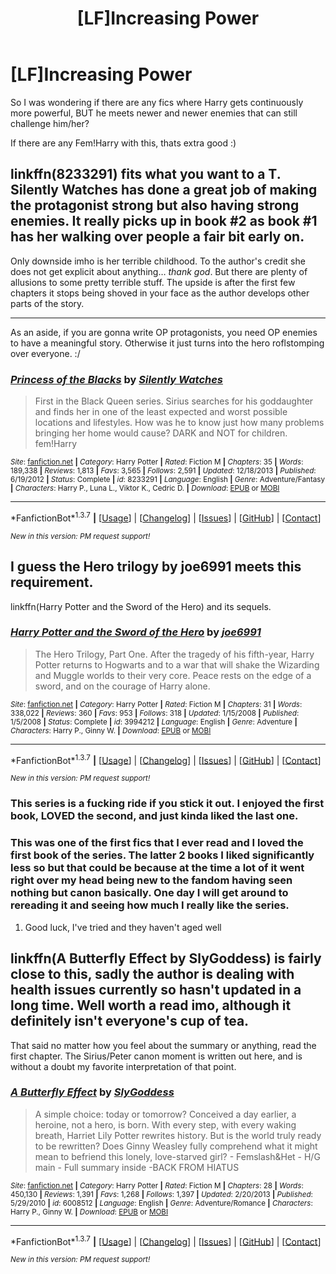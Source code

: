 #+TITLE: [LF]Increasing Power

* [LF]Increasing Power
:PROPERTIES:
:Author: gogo199432
:Score: 3
:DateUnix: 1460056825.0
:DateShort: 2016-Apr-07
:FlairText: Request
:END:
So I was wondering if there are any fics where Harry gets continuously more powerful, BUT he meets newer and newer enemies that can still challenge him/her?

If there are any Fem!Harry with this, thats extra good :)


** linkffn(8233291) fits what you want to a T. Silently Watches has done a great job of making the protagonist strong but also having strong enemies. It really picks up in book #2 as book #1 has her walking over people a fair bit early on.

Only downside imho is her terrible childhood. To the author's credit she does not get explicit about anything... /thank god/. But there are plenty of allusions to some pretty terrible stuff. The upside is after the first few chapters it stops being shoved in your face as the author develops other parts of the story.

--------------

As an aside, if you are gonna write OP protagonists, you need OP enemies to have a meaningful story. Otherwise it just turns into the hero roflstomping over everyone. :/
:PROPERTIES:
:Author: lineagle
:Score: 3
:DateUnix: 1460065475.0
:DateShort: 2016-Apr-08
:END:

*** [[http://www.fanfiction.net/s/8233291/1/][*/Princess of the Blacks/*]] by [[https://www.fanfiction.net/u/4036441/Silently-Watches][/Silently Watches/]]

#+begin_quote
  First in the Black Queen series. Sirius searches for his goddaughter and finds her in one of the least expected and worst possible locations and lifestyles. How was he to know just how many problems bringing her home would cause? DARK and NOT for children. fem!Harry
#+end_quote

^{/Site/: [[http://www.fanfiction.net/][fanfiction.net]] *|* /Category/: Harry Potter *|* /Rated/: Fiction M *|* /Chapters/: 35 *|* /Words/: 189,338 *|* /Reviews/: 1,813 *|* /Favs/: 3,565 *|* /Follows/: 2,591 *|* /Updated/: 12/18/2013 *|* /Published/: 6/19/2012 *|* /Status/: Complete *|* /id/: 8233291 *|* /Language/: English *|* /Genre/: Adventure/Fantasy *|* /Characters/: Harry P., Luna L., Viktor K., Cedric D. *|* /Download/: [[http://www.p0ody-files.com/ff_to_ebook/ffn-bot/index.php?id=8233291&source=ff&filetype=epub][EPUB]] or [[http://www.p0ody-files.com/ff_to_ebook/ffn-bot/index.php?id=8233291&source=ff&filetype=mobi][MOBI]]}

--------------

*FanfictionBot*^{1.3.7} *|* [[[https://github.com/tusing/reddit-ffn-bot/wiki/Usage][Usage]]] | [[[https://github.com/tusing/reddit-ffn-bot/wiki/Changelog][Changelog]]] | [[[https://github.com/tusing/reddit-ffn-bot/issues/][Issues]]] | [[[https://github.com/tusing/reddit-ffn-bot/][GitHub]]] | [[[https://www.reddit.com/message/compose?to=%2Fu%2Ftusing][Contact]]]

^{/New in this version: PM request support!/}
:PROPERTIES:
:Author: FanfictionBot
:Score: 1
:DateUnix: 1460065512.0
:DateShort: 2016-Apr-08
:END:


** I guess the Hero trilogy by joe6991 meets this requirement.

linkffn(Harry Potter and the Sword of the Hero) and its sequels.
:PROPERTIES:
:Author: blandge
:Score: 2
:DateUnix: 1460060269.0
:DateShort: 2016-Apr-08
:END:

*** [[http://www.fanfiction.net/s/3994212/1/][*/Harry Potter and the Sword of the Hero/*]] by [[https://www.fanfiction.net/u/557425/joe6991][/joe6991/]]

#+begin_quote
  The Hero Trilogy, Part One. After the tragedy of his fifth-year, Harry Potter returns to Hogwarts and to a war that will shake the Wizarding and Muggle worlds to their very core. Peace rests on the edge of a sword, and on the courage of Harry alone.
#+end_quote

^{/Site/: [[http://www.fanfiction.net/][fanfiction.net]] *|* /Category/: Harry Potter *|* /Rated/: Fiction M *|* /Chapters/: 31 *|* /Words/: 338,022 *|* /Reviews/: 360 *|* /Favs/: 953 *|* /Follows/: 318 *|* /Updated/: 1/15/2008 *|* /Published/: 1/5/2008 *|* /Status/: Complete *|* /id/: 3994212 *|* /Language/: English *|* /Genre/: Adventure *|* /Characters/: Harry P., Ginny W. *|* /Download/: [[http://www.p0ody-files.com/ff_to_ebook/ffn-bot/index.php?id=3994212&source=ff&filetype=epub][EPUB]] or [[http://www.p0ody-files.com/ff_to_ebook/ffn-bot/index.php?id=3994212&source=ff&filetype=mobi][MOBI]]}

--------------

*FanfictionBot*^{1.3.7} *|* [[[https://github.com/tusing/reddit-ffn-bot/wiki/Usage][Usage]]] | [[[https://github.com/tusing/reddit-ffn-bot/wiki/Changelog][Changelog]]] | [[[https://github.com/tusing/reddit-ffn-bot/issues/][Issues]]] | [[[https://github.com/tusing/reddit-ffn-bot/][GitHub]]] | [[[https://www.reddit.com/message/compose?to=%2Fu%2Ftusing][Contact]]]

^{/New in this version: PM request support!/}
:PROPERTIES:
:Author: FanfictionBot
:Score: 1
:DateUnix: 1460060311.0
:DateShort: 2016-Apr-08
:END:


*** This series is a fucking ride if you stick it out. I enjoyed the first book, LOVED the second, and just kinda liked the last one.
:PROPERTIES:
:Author: Doin_Doughty_Deeds
:Score: 1
:DateUnix: 1460618704.0
:DateShort: 2016-Apr-14
:END:


*** This was one of the first fics that I ever read and I loved the first book of the series. The latter 2 books I liked significantly less so but that could be because at the time a lot of it went right over my head being new to the fandom having seen nothing but canon basically. One day I will get around to rereading it and seeing how much I really like the series.
:PROPERTIES:
:Author: OilersRiders15
:Score: 1
:DateUnix: 1460801307.0
:DateShort: 2016-Apr-16
:END:

**** Good luck, I've tried and they haven't aged well
:PROPERTIES:
:Author: blandge
:Score: 1
:DateUnix: 1460838759.0
:DateShort: 2016-Apr-17
:END:


** linkffn(A Butterfly Effect by SlyGoddess) is fairly close to this, sadly the author is dealing with health issues currently so hasn't updated in a long time. Well worth a read imo, although it definitely isn't everyone's cup of tea.

That said no matter how you feel about the summary or anything, read the first chapter. The Sirius/Peter canon moment is written out here, and is without a doubt my favorite interpretation of that point.
:PROPERTIES:
:Author: BobVosh
:Score: 1
:DateUnix: 1460093444.0
:DateShort: 2016-Apr-08
:END:

*** [[http://www.fanfiction.net/s/6008512/1/][*/A Butterfly Effect/*]] by [[https://www.fanfiction.net/u/468338/SlyGoddess][/SlyGoddess/]]

#+begin_quote
  A simple choice: today or tomorrow? Conceived a day earlier, a heroine, not a hero, is born. With every step, with every waking breath, Harriet Lily Potter rewrites history. But is the world truly ready to be rewritten? Does Ginny Weasley fully comprehend what it might mean to befriend this lonely, love-starved girl? - Femslash&Het - H/G main - Full summary inside -BACK FROM HIATUS
#+end_quote

^{/Site/: [[http://www.fanfiction.net/][fanfiction.net]] *|* /Category/: Harry Potter *|* /Rated/: Fiction M *|* /Chapters/: 28 *|* /Words/: 450,130 *|* /Reviews/: 1,391 *|* /Favs/: 1,268 *|* /Follows/: 1,397 *|* /Updated/: 2/20/2013 *|* /Published/: 5/29/2010 *|* /id/: 6008512 *|* /Language/: English *|* /Genre/: Adventure/Romance *|* /Characters/: Harry P., Ginny W. *|* /Download/: [[http://www.p0ody-files.com/ff_to_ebook/ffn-bot/index.php?id=6008512&source=ff&filetype=epub][EPUB]] or [[http://www.p0ody-files.com/ff_to_ebook/ffn-bot/index.php?id=6008512&source=ff&filetype=mobi][MOBI]]}

--------------

*FanfictionBot*^{1.3.7} *|* [[[https://github.com/tusing/reddit-ffn-bot/wiki/Usage][Usage]]] | [[[https://github.com/tusing/reddit-ffn-bot/wiki/Changelog][Changelog]]] | [[[https://github.com/tusing/reddit-ffn-bot/issues/][Issues]]] | [[[https://github.com/tusing/reddit-ffn-bot/][GitHub]]] | [[[https://www.reddit.com/message/compose?to=%2Fu%2Ftusing][Contact]]]

^{/New in this version: PM request support!/}
:PROPERTIES:
:Author: FanfictionBot
:Score: 1
:DateUnix: 1460093458.0
:DateShort: 2016-Apr-08
:END:
